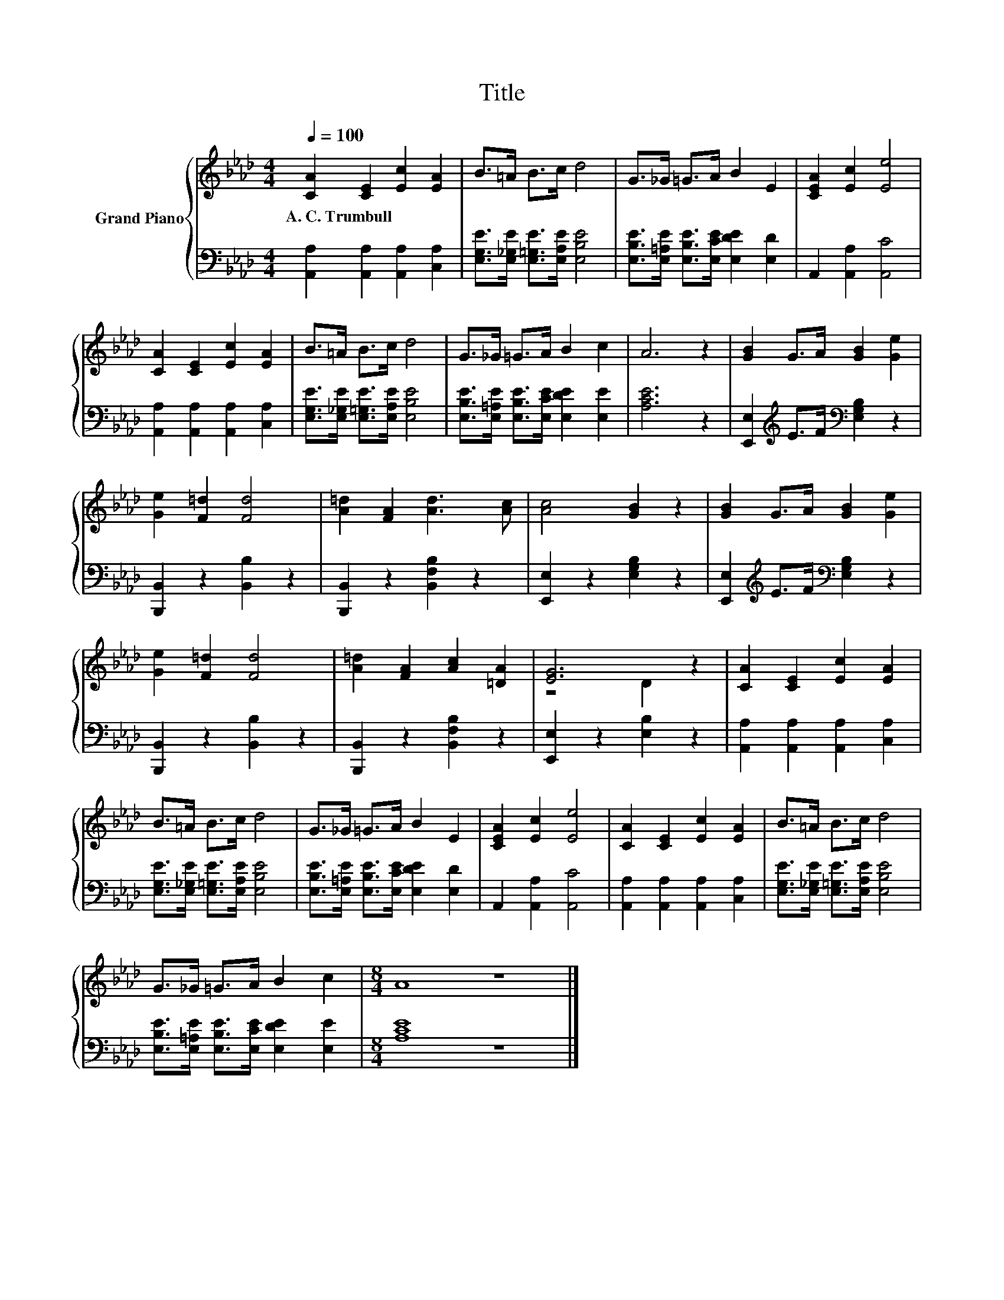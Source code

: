 X:1
T:Title
%%score { ( 1 3 ) | 2 }
L:1/8
Q:1/4=100
M:4/4
K:Ab
V:1 treble nm="Grand Piano"
V:3 treble 
V:2 bass 
V:1
 [CA]2 [CE]2 [Ec]2 [EA]2 | B>=A B>c d4 | G>_G =G>A B2 E2 | [CEA]2 [Ec]2 [Ee]4 | %4
w: A.~C.~Trumbull * * *||||
 [CA]2 [CE]2 [Ec]2 [EA]2 | B>=A B>c d4 | G>_G =G>A B2 c2 | A6 z2 | [GB]2 G>A [GB]2 [Ge]2 | %9
w: |||||
 [Ge]2 [F=d]2 [Fd]4 | [A=d]2 [FA]2 [Ad]3 [Ac] | [Ac]4 [GB]2 z2 | [GB]2 G>A [GB]2 [Ge]2 | %13
w: ||||
 [Ge]2 [F=d]2 [Fd]4 | [A=d]2 [FA]2 [Ac]2 [=DA]2 | [EG]6 z2 | [CA]2 [CE]2 [Ec]2 [EA]2 | %17
w: ||||
 B>=A B>c d4 | G>_G =G>A B2 E2 | [CEA]2 [Ec]2 [Ee]4 | [CA]2 [CE]2 [Ec]2 [EA]2 | B>=A B>c d4 | %22
w: |||||
 G>_G =G>A B2 c2 |[M:8/4] A8 z8 |] %24
w: ||
V:2
 [A,,A,]2 [A,,A,]2 [A,,A,]2 [C,A,]2 | [E,G,E]>[E,_G,E] [E,=G,E]>[E,A,E] [E,B,E]4 | %2
 [E,B,E]>[E,=A,E] [E,B,E]>[E,CE] [E,DE]2 [E,D]2 | A,,2 [A,,A,]2 [A,,C]4 | %4
 [A,,A,]2 [A,,A,]2 [A,,A,]2 [C,A,]2 | [E,G,E]>[E,_G,E] [E,=G,E]>[E,A,E] [E,B,E]4 | %6
 [E,B,E]>[E,=A,E] [E,B,E]>[E,CE] [E,DE]2 [E,E]2 | [A,CE]6 z2 | %8
 [E,,E,]2[K:treble] E>F[K:bass] [E,G,B,]2 z2 | [B,,,B,,]2 z2 [B,,B,]2 z2 | %10
 [B,,,B,,]2 z2 [B,,F,B,]2 z2 | [E,,E,]2 z2 [E,G,B,]2 z2 | %12
 [E,,E,]2[K:treble] E>F[K:bass] [E,G,B,]2 z2 | [B,,,B,,]2 z2 [B,,B,]2 z2 | %14
 [B,,,B,,]2 z2 [B,,F,B,]2 z2 | [E,,E,]2 z2 [E,B,]2 z2 | [A,,A,]2 [A,,A,]2 [A,,A,]2 [C,A,]2 | %17
 [E,G,E]>[E,_G,E] [E,=G,E]>[E,A,E] [E,B,E]4 | [E,B,E]>[E,=A,E] [E,B,E]>[E,CE] [E,DE]2 [E,D]2 | %19
 A,,2 [A,,A,]2 [A,,C]4 | [A,,A,]2 [A,,A,]2 [A,,A,]2 [C,A,]2 | %21
 [E,G,E]>[E,_G,E] [E,=G,E]>[E,A,E] [E,B,E]4 | [E,B,E]>[E,=A,E] [E,B,E]>[E,CE] [E,DE]2 [E,E]2 | %23
[M:8/4] [A,CE]8 z8 |] %24
V:3
 x8 | x8 | x8 | x8 | x8 | x8 | x8 | x8 | x8 | x8 | x8 | x8 | x8 | x8 | x8 | z4 D2 z2 | x8 | x8 | %18
 x8 | x8 | x8 | x8 | x8 |[M:8/4] x16 |] %24

